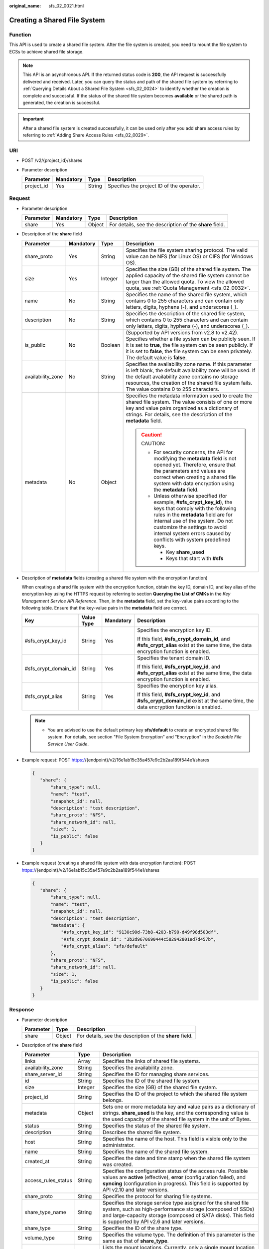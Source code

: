 :original_name: sfs_02_0021.html

.. _sfs_02_0021:

Creating a Shared File System
=============================

Function
--------

This API is used to create a shared file system. After the file system is created, you need to mount the file system to ECSs to achieve shared file storage.

.. note::

   This API is an asynchronous API. If the returned status code is **200**, the API request is successfully delivered and received. Later, you can query the status and path of the shared file system by referring to :ref:`Querying Details About a Shared File System <sfs_02_0024>` to identify whether the creation is complete and successful. If the status of the shared file system becomes **available** or the shared path is generated, the creation is successful.

.. important::

   After a shared file system is created successfully, it can be used only after you add share access rules by referring to :ref:`Adding Share Access Rules <sfs_02_0029>`.

URI
---

-  POST /v2/{project_id}/shares
-  Parameter description

   ========== ========= ====== =========================================
   Parameter  Mandatory Type   Description
   ========== ========= ====== =========================================
   project_id Yes       String Specifies the project ID of the operator.
   ========== ========= ====== =========================================

Request
-------

-  Parameter description

   +-----------+-----------+--------+----------------------------------------------------------+
   | Parameter | Mandatory | Type   | Description                                              |
   +===========+===========+========+==========================================================+
   | share     | Yes       | Object | For details, see the description of the **share** field. |
   +-----------+-----------+--------+----------------------------------------------------------+

-  Description of the **share** field

   +-------------------+-----------------+-----------------+---------------------------------------------------------------------------------------------------------------------------------------------------------------------------------------------------------------------------------------------------------------------------------------------------+
   | Parameter         | Mandatory       | Type            | Description                                                                                                                                                                                                                                                                                       |
   +===================+=================+=================+===================================================================================================================================================================================================================================================================================================+
   | share_proto       | Yes             | String          | Specifies the file system sharing protocol. The valid value can be NFS (for Linux OS) or CIFS (for Windows OS).                                                                                                                                                                                   |
   +-------------------+-----------------+-----------------+---------------------------------------------------------------------------------------------------------------------------------------------------------------------------------------------------------------------------------------------------------------------------------------------------+
   | size              | Yes             | Integer         | Specifies the size (GB) of the shared file system. The applied capacity of the shared file system cannot be larger than the allowed quota. To view the allowed quota, see :ref:`Quota Management <sfs_02_0032>`.                                                                                  |
   +-------------------+-----------------+-----------------+---------------------------------------------------------------------------------------------------------------------------------------------------------------------------------------------------------------------------------------------------------------------------------------------------+
   | name              | No              | String          | Specifies the name of the shared file system, which contains 0 to 255 characters and can contain only letters, digits, hyphens (-), and underscores (_).                                                                                                                                          |
   +-------------------+-----------------+-----------------+---------------------------------------------------------------------------------------------------------------------------------------------------------------------------------------------------------------------------------------------------------------------------------------------------+
   | description       | No              | String          | Specifies the description of the shared file system, which contains 0 to 255 characters and can contain only letters, digits, hyphens (-), and underscores (_).                                                                                                                                   |
   +-------------------+-----------------+-----------------+---------------------------------------------------------------------------------------------------------------------------------------------------------------------------------------------------------------------------------------------------------------------------------------------------+
   | is_public         | No              | Boolean         | (Supported by API versions from v2.8 to v2.42). Specifies whether a file system can be publicly seen. If it is set to **true**, the file system can be seen publicly. If it is set to **false**, the file system can be seen privately. The default value is **false**.                           |
   +-------------------+-----------------+-----------------+---------------------------------------------------------------------------------------------------------------------------------------------------------------------------------------------------------------------------------------------------------------------------------------------------+
   | availability_zone | No              | String          | Specifies the availability zone name. If this parameter is left blank, the default availability zone will be used. If the default availability zone contains no storage resources, the creation of the shared file system fails. The value contains 0 to 255 characters.                          |
   +-------------------+-----------------+-----------------+---------------------------------------------------------------------------------------------------------------------------------------------------------------------------------------------------------------------------------------------------------------------------------------------------+
   | metadata          | No              | Object          | Specifies the metadata information used to create the shared file system. The value consists of one or more key and value pairs organized as a dictionary of strings. For details, see the description of the **metadata** field.                                                                 |
   |                   |                 |                 |                                                                                                                                                                                                                                                                                                   |
   |                   |                 |                 | .. caution::                                                                                                                                                                                                                                                                                      |
   |                   |                 |                 |                                                                                                                                                                                                                                                                                                   |
   |                   |                 |                 |    CAUTION:                                                                                                                                                                                                                                                                                       |
   |                   |                 |                 |                                                                                                                                                                                                                                                                                                   |
   |                   |                 |                 |    -  For security concerns, the API for modifying the **metadata** field is not opened yet. Therefore, ensure that the parameters and values are correct when creating a shared file system with data encryption using the **metadata** field.                                                   |
   |                   |                 |                 |    -  Unless otherwise specified (for example, **#sfs_crypt_key_id**), the keys that comply with the following rules in the **metadata** field are for internal use of the system. Do not customize the settings to avoid internal system errors caused by conflicts with system predefined keys. |
   |                   |                 |                 |                                                                                                                                                                                                                                                                                                   |
   |                   |                 |                 |       -  Key **share_used**                                                                                                                                                                                                                                                                       |
   |                   |                 |                 |       -  Keys that start with **#sfs**                                                                                                                                                                                                                                                            |
   +-------------------+-----------------+-----------------+---------------------------------------------------------------------------------------------------------------------------------------------------------------------------------------------------------------------------------------------------------------------------------------------------+

-  Description of **metadata** fields (creating a shared file system with the encryption function)

   When creating a shared file system with the encryption function, obtain the key ID, domain ID, and key alias of the encryption key using the HTTPS request by referring to section **Querying the List of CMKs** in the *Key Management Service API Reference*. Then, in the **metadata** field, set the key-value pairs according to the following table. Ensure that the key-value pairs in the **metadata** field are correct.

   +----------------------+-----------------+-----------------+-------------------------------------------------------------------------------------------------------------------------------------+
   | Key                  | Value Type      | Mandatory       | Description                                                                                                                         |
   +======================+=================+=================+=====================================================================================================================================+
   | #sfs_crypt_key_id    | String          | Yes             | Specifies the encryption key ID.                                                                                                    |
   |                      |                 |                 |                                                                                                                                     |
   |                      |                 |                 | If this field, **#sfs_crypt_domain_id**, and **#sfs_crypt_alias** exist at the same time, the data encryption function is enabled.  |
   +----------------------+-----------------+-----------------+-------------------------------------------------------------------------------------------------------------------------------------+
   | #sfs_crypt_domain_id | String          | Yes             | Specifies the tenant domain ID.                                                                                                     |
   |                      |                 |                 |                                                                                                                                     |
   |                      |                 |                 | If this field, **#sfs_crypt_key_id**, and **#sfs_crypt_alias** exist at the same time, the data encryption function is enabled.     |
   +----------------------+-----------------+-----------------+-------------------------------------------------------------------------------------------------------------------------------------+
   | #sfs_crypt_alias     | String          | Yes             | Specifies the encryption key alias.                                                                                                 |
   |                      |                 |                 |                                                                                                                                     |
   |                      |                 |                 | If this field, **#sfs_crypt_key_id**, and **#sfs_crypt_domain_id** exist at the same time, the data encryption function is enabled. |
   +----------------------+-----------------+-----------------+-------------------------------------------------------------------------------------------------------------------------------------+

   .. note::

      -  You are advised to use the default primary key **sfs/default** to create an encrypted shared file system. For details, see section "File System Encryption" and "Encryption" in the *Scalable File Service User Guide*.

-  Example request: POST https://{endpoint}/v2/16e1ab15c35a457e9c2b2aa189f544e1/shares

   .. code-block::

      {
         "share": {
             "share_type": null,
             "name": "test",
             "snapshot_id": null,
             "description": "test description",
             "share_proto": "NFS",
             "share_network_id": null,
             "size": 1,
             "is_public": false
         }
      }

-  Example request (creating a shared file system with data encryption function): POST https://{endpoint}/v2/16e1ab15c35a457e9c2b2aa189f544e1/shares

   .. code-block::

      {
         "share": {
             "share_type": null,
             "name": "test",
             "snapshot_id": null,
             "description": "test description",
             "metadata": {
                 "#sfs_crypt_key_id": "9130c90d-73b8-4203-b790-d49f98d503df",
                 "#sfs_crypt_domain_id": "3b2d9670690444c582942801ed7d457b",
                 "#sfs_crypt_alias": "sfs/default"
             },
             "share_proto": "NFS",
             "share_network_id": null,
             "size": 1,
             "is_public": false
         }
      }

Response
--------

-  Parameter description

   +-----------+--------+----------------------------------------------------------+
   | Parameter | Type   | Description                                              |
   +===========+========+==========================================================+
   | share     | Object | For details, see the description of the **share** field. |
   +-----------+--------+----------------------------------------------------------+

-  Description of the **share** field

   +---------------------+---------+--------------------------------------------------------------------------------------------------------------------------------------------------------------------------------------------------------------------------------------------+
   | Parameter           | Type    | Description                                                                                                                                                                                                                                |
   +=====================+=========+============================================================================================================================================================================================================================================+
   | links               | Array   | Specifies the links of shared file systems.                                                                                                                                                                                                |
   +---------------------+---------+--------------------------------------------------------------------------------------------------------------------------------------------------------------------------------------------------------------------------------------------+
   | availability_zone   | String  | Specifies the availability zone.                                                                                                                                                                                                           |
   +---------------------+---------+--------------------------------------------------------------------------------------------------------------------------------------------------------------------------------------------------------------------------------------------+
   | share_server_id     | String  | Specifies the ID for managing share services.                                                                                                                                                                                              |
   +---------------------+---------+--------------------------------------------------------------------------------------------------------------------------------------------------------------------------------------------------------------------------------------------+
   | id                  | String  | Specifies the ID of the shared file system.                                                                                                                                                                                                |
   +---------------------+---------+--------------------------------------------------------------------------------------------------------------------------------------------------------------------------------------------------------------------------------------------+
   | size                | Integer | Specifies the size (GB) of the shared file system.                                                                                                                                                                                         |
   +---------------------+---------+--------------------------------------------------------------------------------------------------------------------------------------------------------------------------------------------------------------------------------------------+
   | project_id          | String  | Specifies the ID of the project to which the shared file system belongs.                                                                                                                                                                   |
   +---------------------+---------+--------------------------------------------------------------------------------------------------------------------------------------------------------------------------------------------------------------------------------------------+
   | metadata            | Object  | Sets one or more metadata key and value pairs as a dictionary of strings. **share_used** is the key, and the corresponding value is the used capacity of the shared file system in the unit of Bytes.                                      |
   +---------------------+---------+--------------------------------------------------------------------------------------------------------------------------------------------------------------------------------------------------------------------------------------------+
   | status              | String  | Specifies the status of the shared file system.                                                                                                                                                                                            |
   +---------------------+---------+--------------------------------------------------------------------------------------------------------------------------------------------------------------------------------------------------------------------------------------------+
   | description         | String  | Describes the shared file system.                                                                                                                                                                                                          |
   +---------------------+---------+--------------------------------------------------------------------------------------------------------------------------------------------------------------------------------------------------------------------------------------------+
   | host                | String  | Specifies the name of the host. This field is visible only to the administrator.                                                                                                                                                           |
   +---------------------+---------+--------------------------------------------------------------------------------------------------------------------------------------------------------------------------------------------------------------------------------------------+
   | name                | String  | Specifies the name of the shared file system.                                                                                                                                                                                              |
   +---------------------+---------+--------------------------------------------------------------------------------------------------------------------------------------------------------------------------------------------------------------------------------------------+
   | created_at          | String  | Specifies the date and time stamp when the shared file system was created.                                                                                                                                                                 |
   +---------------------+---------+--------------------------------------------------------------------------------------------------------------------------------------------------------------------------------------------------------------------------------------------+
   | access_rules_status | String  | Specifies the configuration status of the access rule. Possible values are **active** (effective), **error** (configuration failed), and **syncing** (configuration in progress). This field is supported by API v2.10 and later versions. |
   +---------------------+---------+--------------------------------------------------------------------------------------------------------------------------------------------------------------------------------------------------------------------------------------------+
   | share_proto         | String  | Specifies the protocol for sharing file systems.                                                                                                                                                                                           |
   +---------------------+---------+--------------------------------------------------------------------------------------------------------------------------------------------------------------------------------------------------------------------------------------------+
   | share_type_name     | String  | Specifies the storage service type assigned for the shared file system, such as high-performance storage (composed of SSDs) and large-capacity storage (composed of SATA disks). This field is supported by API v2.6 and later versions.   |
   +---------------------+---------+--------------------------------------------------------------------------------------------------------------------------------------------------------------------------------------------------------------------------------------------+
   | share_type          | String  | Specifies the ID of the share type.                                                                                                                                                                                                        |
   +---------------------+---------+--------------------------------------------------------------------------------------------------------------------------------------------------------------------------------------------------------------------------------------------+
   | volume_type         | String  | Specifies the volume type. The definition of this parameter is the same as that of **share_type**.                                                                                                                                         |
   +---------------------+---------+--------------------------------------------------------------------------------------------------------------------------------------------------------------------------------------------------------------------------------------------+
   | export_locations    | Array   | Lists the mount locations. Currently, only a single mount location is supported. This parameter exists only when **X-Openstack-Manila-Api-Version** specified in the request header is smaller than **2.9**.                               |
   +---------------------+---------+--------------------------------------------------------------------------------------------------------------------------------------------------------------------------------------------------------------------------------------------+
   | export_location     | String  | Specifies the mount location. This parameter exists only when **X-Openstack-Manila-Api-Version** specified in the request header is smaller than **2.9**.                                                                                  |
   +---------------------+---------+--------------------------------------------------------------------------------------------------------------------------------------------------------------------------------------------------------------------------------------------+
   | is_public           | Boolean | Specifies the visibility level of the shared file system. If it is set to **true**, the file system can be seen publicly. If it is set to **false**, the file system can be seen privately. The default value is **false**.                |
   +---------------------+---------+--------------------------------------------------------------------------------------------------------------------------------------------------------------------------------------------------------------------------------------------+
   | user_id             | String  | Specifies the user ID. This field is supported by API v2.16 and later versions.                                                                                                                                                            |
   +---------------------+---------+--------------------------------------------------------------------------------------------------------------------------------------------------------------------------------------------------------------------------------------------+

-  Example response

   .. code-block::

      {
          "share": {
              "status": "creating",
              "project_id": "16e1ab15c35a457e9c2b2aa189f544e1",
              "name": "share_London",
              "share_type": "25747776-08e5-494f-ab40-a64b9d20d8f7",
              "availability_zone": "az1.dc1",
              "created_at": "2015-09-18T10:25:24.533287",
              "export_location": null,
              "links": [
                  {
                      "href": "http://192.168.198.54:8786/v2/16e1ab15c35a457e9c2b2aa189f544e1/shares/011d21e2-fbc3-4e4a-9993-9ea223f73264",
                      "rel": "self"
                  },
                  {
                      "href": "http://192.168.198.54:8786/16e1ab15c35a457e9c2b2aa189f544e1/shares/011d21e2-fbc3-4e4a-9993-9ea223f73264",
                      "rel": "bookmark"
                  }
              ],
              "share_network_id": null,
              "export_locations": [],
              "share_proto": "NFS",
              "host": null,
              "volume_type": "default",
              "snapshot_id": null,
              "is_public": true,
              "metadata": {
                  "project": "my_app",
                  "aim": "doc"
              },
              "id": "011d21e2-fbc3-4e4a-9993-9ea223f73264",
              "size": 1,
              "description": "My custom share London"
          }
      }

   .. note::

      When the client receives the system response, the shared file system is still being created. For this reason, the shared path cannot be queried immediately. You can use the API of :ref:`Querying Mount Locations of a Shared File System <sfs_02_0025>` to query the shared path after the creation is complete.

Status Codes
------------

-  Normal

   200

-  Abnormal

   +-----------------------------------+--------------------------------------------------------------------------------------------+
   | Status Code                       | Description                                                                                |
   +===================================+============================================================================================+
   | 400 Bad Request                   | The server failed to process the request.                                                  |
   +-----------------------------------+--------------------------------------------------------------------------------------------+
   | 401 Unauthorized                  | You must enter a username and the password to access the requested page.                   |
   +-----------------------------------+--------------------------------------------------------------------------------------------+
   | 403 Forbidden                     | Access to the requested page is forbidden.                                                 |
   +-----------------------------------+--------------------------------------------------------------------------------------------+
   | 404 Not Found                     | The requested page was not found.                                                          |
   +-----------------------------------+--------------------------------------------------------------------------------------------+
   | 405 Method Not Allowed            | You are not allowed to use the method specified in the request.                            |
   +-----------------------------------+--------------------------------------------------------------------------------------------+
   | 406 Not Acceptable                | The response generated by the server could not be accepted by the client.                  |
   +-----------------------------------+--------------------------------------------------------------------------------------------+
   | 407 Proxy Authentication Required | You must use the proxy server for authentication. Then the request can be processed.       |
   +-----------------------------------+--------------------------------------------------------------------------------------------+
   | 408 Request Timeout               | The request timed out.                                                                     |
   +-----------------------------------+--------------------------------------------------------------------------------------------+
   | 409 Conflict                      | The request could not be processed due to a conflict.                                      |
   +-----------------------------------+--------------------------------------------------------------------------------------------+
   | 500 Internal Server Error         | Failed to complete the request because of an internal service error.                       |
   +-----------------------------------+--------------------------------------------------------------------------------------------+
   | 501 Not Implemented               | Failed to complete the request because the server does not support the requested function. |
   +-----------------------------------+--------------------------------------------------------------------------------------------+
   | 502 Bad Gateway                   | Failed to complete the request because the request is invalid.                             |
   +-----------------------------------+--------------------------------------------------------------------------------------------+
   | 503 Service Unavailable           | Failed to complete the request because the service is unavailable.                         |
   +-----------------------------------+--------------------------------------------------------------------------------------------+
   | 504 Gateway Timeout               | A gateway timeout error occurred.                                                          |
   +-----------------------------------+--------------------------------------------------------------------------------------------+
